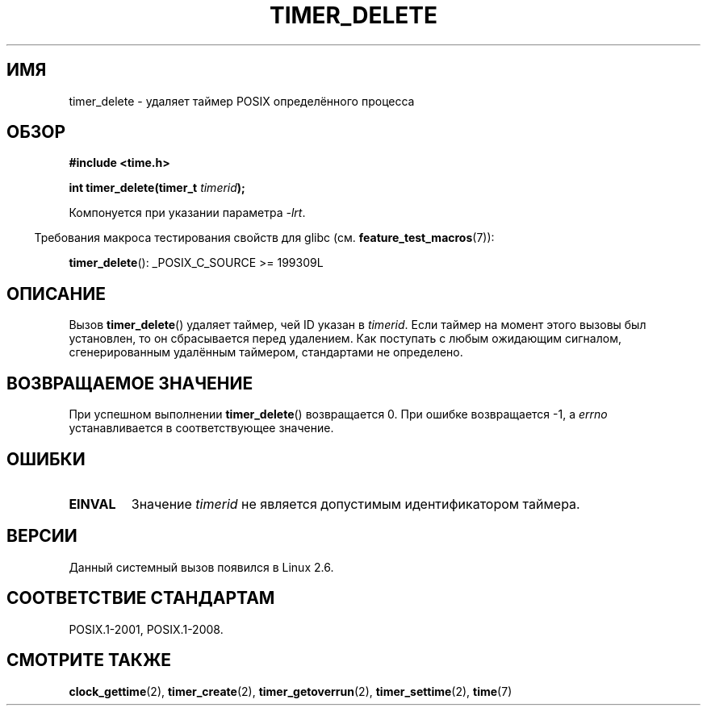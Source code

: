 .\" -*- mode: troff; coding: UTF-8 -*-
.\" Copyright (c) 2009 Linux Foundation, written by Michael Kerrisk
.\"     <mtk.manpages@gmail.com>
.\"
.\" %%%LICENSE_START(VERBATIM)
.\" Permission is granted to make and distribute verbatim copies of this
.\" manual provided the copyright notice and this permission notice are
.\" preserved on all copies.
.\"
.\" Permission is granted to copy and distribute modified versions of this
.\" manual under the conditions for verbatim copying, provided that the
.\" entire resulting derived work is distributed under the terms of a
.\" permission notice identical to this one.
.\"
.\" Since the Linux kernel and libraries are constantly changing, this
.\" manual page may be incorrect or out-of-date.  The author(s) assume no
.\" responsibility for errors or omissions, or for damages resulting from
.\" the use of the information contained herein.  The author(s) may not
.\" have taken the same level of care in the production of this manual,
.\" which is licensed free of charge, as they might when working
.\" professionally.
.\"
.\" Formatted or processed versions of this manual, if unaccompanied by
.\" the source, must acknowledge the copyright and authors of this work.
.\" %%%LICENSE_END
.\"
.\"*******************************************************************
.\"
.\" This file was generated with po4a. Translate the source file.
.\"
.\"*******************************************************************
.TH TIMER_DELETE 2 2015\-08\-08 Linux "Руководство программиста Linux"
.SH ИМЯ
timer_delete \- удаляет таймер POSIX определённого процесса
.SH ОБЗОР
.nf
\fB#include <time.h>\fP
.PP
\fBint timer_delete(timer_t \fP\fItimerid\fP\fB);\fP
.fi
.PP
Компонуется при указании параметра \fI\-lrt\fP.
.PP
.in -4n
Требования макроса тестирования свойств для glibc
(см. \fBfeature_test_macros\fP(7)):
.in
.PP
\fBtimer_delete\fP(): _POSIX_C_SOURCE\ >=\ 199309L
.SH ОПИСАНИЕ
Вызов \fBtimer_delete\fP() удаляет таймер, чей ID указан в \fItimerid\fP. Если
таймер на момент этого вызовы был установлен, то он сбрасывается перед
удалением. Как поступать с любым ожидающим сигналом, сгенерированным
удалённым таймером, стандартами не определено.
.SH "ВОЗВРАЩАЕМОЕ ЗНАЧЕНИЕ"
При успешном выполнении \fBtimer_delete\fP() возвращается 0. При ошибке
возвращается \-1, а \fIerrno\fP устанавливается в соответствующее значение.
.SH ОШИБКИ
.TP 
\fBEINVAL\fP
Значение \fItimerid\fP не является допустимым идентификатором таймера.
.SH ВЕРСИИ
Данный системный вызов появился в Linux 2.6.
.SH "СООТВЕТСТВИЕ СТАНДАРТАМ"
POSIX.1\-2001, POSIX.1\-2008.
.SH "СМОТРИТЕ ТАКЖЕ"
\fBclock_gettime\fP(2), \fBtimer_create\fP(2), \fBtimer_getoverrun\fP(2),
\fBtimer_settime\fP(2), \fBtime\fP(7)
